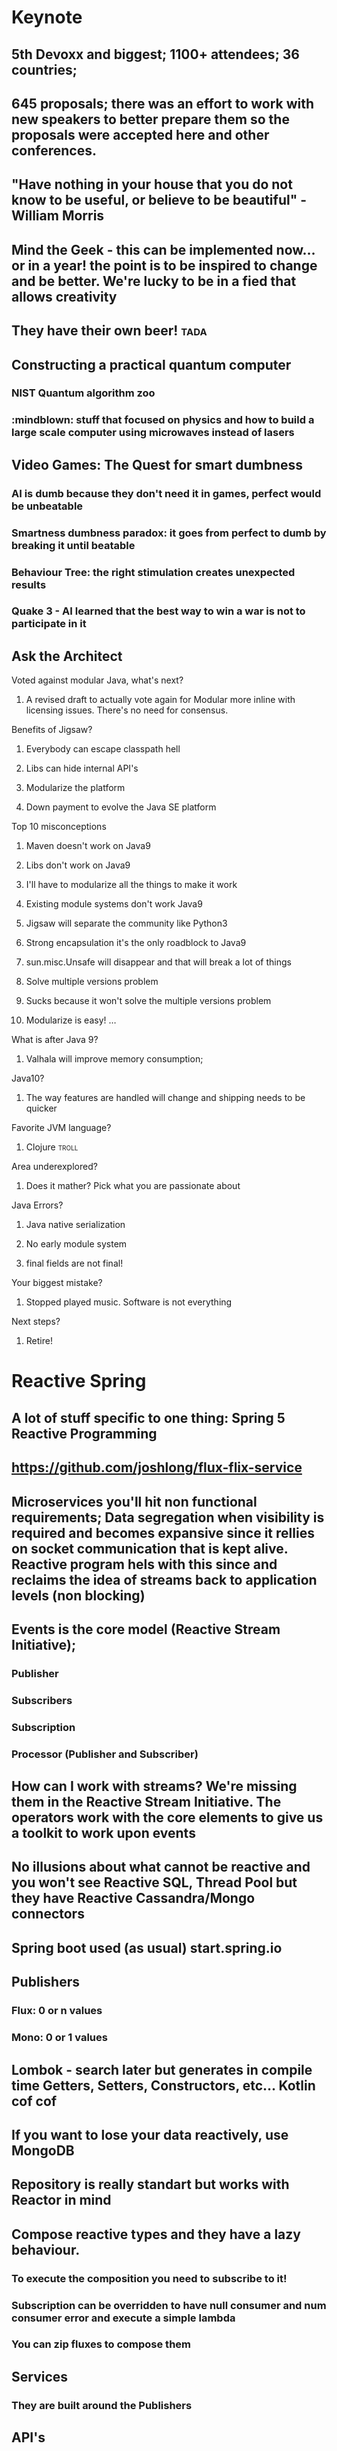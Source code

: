 * Keynote
** 5th Devoxx and biggest; 1100+ attendees; 36 countries;
** 645 proposals; there was an effort to work with new speakers to better prepare them so the proposals were accepted here and other conferences.
** "Have nothing in your house that you do not know to be useful, or believe to be beautiful" - William Morris
** Mind the Geek - this can be implemented now... or in a year! the point is to be inspired to change and be better. We're lucky to be in a fied that allows creativity
** They have their own beer! :tada:
** Constructing a practical quantum computer
*** NIST Quantum algorithm zoo
*** :mindblown: stuff that focused on physics and how to build a large scale computer using microwaves instead of lasers
** Video Games: The Quest for smart dumbness
*** AI is dumb because they don't need it in games, perfect would be unbeatable
*** Smartness dumbness paradox: it goes from perfect to dumb by breaking it until beatable
*** Behaviour Tree: the right stimulation creates unexpected results
*** Quake 3 - AI learned that the best way to win a war is not to participate in it
** Ask the Architect
**** Voted against modular Java, what's next?
***** A revised draft to actually vote again for Modular more inline with licensing issues. There's no need for consensus.
**** Benefits of Jigsaw?
***** Everybody can escape classpath hell
***** Libs can hide internal API's
***** Modularize the platform
***** Down payment to evolve the Java SE platform
**** Top 10 misconceptions
***** Maven doesn't work on Java9
***** Libs don't work on Java9
***** I'll have to modularize all the things to make it work
***** Existing module systems don't work Java9
***** Jigsaw will separate the community like Python3
***** Strong encapsulation it's the only roadblock to Java9
***** sun.misc.Unsafe will disappear and that will break a lot of things
***** Solve multiple versions problem
***** Sucks because it won't solve the multiple versions problem
***** Modularize is easy! ...
**** What is after Java 9?
***** Valhala will improve memory consumption;
****   Java10?
***** The way features are handled will change and shipping needs to be quicker
**** Favorite JVM language?
***** Clojure :troll:
**** Area underexplored?
***** Does it mather? Pick what you are passionate about
**** Java Errors?
***** Java native serialization
***** No early module system
***** final fields are not final!
**** Your biggest mistake?
***** Stopped played music. Software is not everything
**** Next steps?
***** Retire!
* Reactive Spring
** A lot of stuff specific to one thing: Spring 5 Reactive Programming
** https://github.com/joshlong/flux-flix-service
** Microservices you'll hit non functional requirements; Data segregation when visibility is required and becomes expansive since it rellies on socket communication that is kept alive. Reactive program hels with this since and reclaims the idea of streams back to application levels (non blocking)
** Events is the core model (Reactive Stream Initiative);
*** Publisher
***  Subscribers
*** Subscription
*** Processor (Publisher and Subscriber)
** How can I work with streams? We're missing them in the Reactive Stream Initiative. The operators work with the core elements to give us a toolkit to work upon events
** No illusions about what cannot be reactive and you won't see Reactive SQL, Thread Pool but they have Reactive Cassandra/Mongo connectors
** Spring boot used (as usual) start.spring.io
** Publishers
*** Flux:  0 or n values
*** Mono: 0 or 1 values
** Lombok - search later but generates in compile time Getters, Setters, Constructors, etc... Kotlin cof cof
** If you want to lose your data reactively, use MongoDB
** Repository is really standart but works with Reactor in mind
** Compose reactive types and they have a lazy behaviour.
*** To execute the composition you need to subscribe to it!
*** Subscription can be overridden to have null consumer and num consumer error and execute a simple lambda
*** You can zip fluxes to compose them
** Services
*** They are built around the Publishers
** API's
*** SpringMVC already knows how to handle Mono's and Flux's and won't block sockets so we can support more with the same resources
*** Usually REST goes a slurp approach
*** 'produces' argument in annotation defines the type of output
*** Messaging frames so the consumer can be aware when to consume
*** ContentType Text_Event_Stream
** Functional Reactive Approach in API's
*** It needs Jackson to be avoid because it awaits for all, it needs to understand that each part of the payload is JSON and parse it one by one
** Client
*** 'client.exchange.subscribe(lambda magic)'
*** You can transform the body directly into a Flux
** Everything needs to be reactive otherwise it doesn't make sense! If one element is blocking, then it will be bad...
* User Stories Refactoring
** Multiple clients need compromises and requirements aren't easy because there's too many people are collecting and creating stories. The chain is too big!
** Context is king!
** Road Commitement
*** Roadmap commitements
*** Dates imply commitement on features
*** Flexibility in features and requirements needs to exist
** Backlog
*** Too many issues!
*** Challange of no visibility and communication when the chain is too big
*** They want everything captured but they might be outdated along the way
** User Stories
*** Templated user stories are bad! Flexibility is required! Don't be blinded by too much process
*** The user story needs to be well defined and requires a good persona definition
*** Missing acceptance criteria matters!
** Meaningless Tasks
*** Bring value to other people! The process is heavy so it should bring value!
*** Adapt to your reality
** What is the root cause?
*** Scary commitements! A long roadmap with no flexibility
*** Big backlog, low visibility on priority
*** Obselete tasks that don't bring value
*** True issue starts even before we have user stories!
** The cures!
*** Roadmap
***** Product Tree
****** Define a vision with multiple partners
****** Branches can be cut and that shows dependencies between features
***** Love <3 vs ROI $
****** Put cards to organize what aligns more and has a balance between love and roi
****** Apply common sense!
***** Metrics
****** Really highlevel on the "feeling' of that feature
****** Find key features that bring hapiness to the business
****** The 3 Key features
***** Don't use numbers! infinity / 2 = infinity
***** Mind maps to collect all this information
*** Backlog
**** What is optmal backlog size?
***** We don't have good data or we have ever changing teams... Capacity, speed, etc isn't a good source of data!
***** Multiteam efforts also suffer from this!
***** 1 user story per 1 developer, if we have that story blocked have user stories on a reserve with proper planning (2 / 3 sprints ahead)
****** Enables low number of managers
****** Avoids shuflling of stories
****** Flexibility to change
*** User Stories
**** Why?
***** Usually we forget the why and the technical side and what that implies (e.g. perfomance impact, security, scalability, etc)
***** We should ask those questions! Bullets that show an overview of the technical details required
**** Who?
***** Persona is not enough, write it with the readers in mind!
***** Find a good format and discuss them
***** Remove ambiguities, they need to be easy to understand and cross functional (aka don't disconnect the frontend from the backend)
***** Story size isn't easy, communication is king and leakage should be acceptable
**** What?
***** Goes more for the technical side and bring up spikes, bug fixing, integrations, etc...
***** Understand business reasons!
**** Feedback loop
***** Measuements usually are ignored, so it should be part of the code
* A Pragmatist’s Guide to Functional Geekery
** https://github.com/miciek/galactic-twitter
** Java vs Scala
*** Java8 still handles mutable collections, needs Guava and Lombok
*** Scala has all of it
*** Kotlin also has all of it and it's similar
*** Vavr adds this to Java8 but no immutable types
** Futures favour the idea of Maybe (similar to Scala Success, Failure)
** Future.get is blocking
** We should compose (do it inside of the context and not unwrap it)
** In Scala we would use for-comprehension
** Future.foreach doesn't block but only for success calls, no failure handling
** Collections behave like immutables in Scala and get returns Options
** We need proper return types and avoid bad defaults (e.g. None vs '0').
** We need to use proper types to represent Success and Failure
** Use types to model our assumptions!
** Complex return types could be represented with Algebraic Data Type
*** Product - A Pojo
*** Sum - Can be multiple things but they are unique
*** Scala sealed traits would be Sum's
*** Scala final case class would be the Product
** Pattern match can be used to run validations
** Manipulations can be done with high-order functions and types that represent said manipulations and those can be applied
** Type class pattern can be used to associate a return type with a internal type during compilation time (e.g. Class to JSON response) decoupling
* Cloud Native with Kubernetes
** developers.redhat.com
** Jess Humble test - Book of CD
** Typical software development has a lot of people pushing some BLOB up and down with slow development with low alignment
** We want everyone aligned and pushing applications in the same directions
** Microservices need to comply to a lot of properties
** They replaced Logstash with FluentD (EFK stack) for logging
** Occullar and Prometheus for monitoring
** Containers makes it easy to set our stack programmatically and sharable
*** Wiki pages and emails was the old way... cof cof
** Kubernetes means Helmsman, the pilot of the ship
** Kubernetes
*** POD - 1 Container; Shared IP; Shared Storage; Shared Resources; Shared Lifecicle
*** Repplication Controller/ Deployment: Ensures that a specific pod replicas are running at any one time
*** Services: Grouping of pods (acting as one) has a stable virtual IP and a DNS name
*** Labels: Key/Valye pairs with associated kubernetes objects
*** Probes: Check the state of applications running on POD's. Setup is made in yaml files
** Pod it's a family of whales (oh the puns...)
** Could we use labels to kill and prioritize work?
** Fabric8 - Toolkit that helps a lot with kubernetes development by creating the required kubernetes and docker files
** https://github.com/burrsutter/kube4docker
** Blue/Green is all or nothing, Canary releases is the solution
*** Earlysend a fraction the requests to canary and grow it slowly
*** Even a simple increase and reduction of pods is better than normal blue green
*** Canary in kubernetes usually deploys with 0 replicas to start
** What about stateless?
*** In the demo, spring sessions was used to share the state
*** Rolling updates help with that and relies on the readiness probe
*** initial delay helps to warm up stuff
*** http://infinispan.org/
** 'mvn clean fabric8:deploy' it's awesome!
** Sidecars separates a lot of logic out of the code so we should check it
** https://cdn.rawgit.com/redhat-helloworld-msa/helloworld-msa/master/readme.html
** https://github.com/burrsutter/devoxxUK17_kubernetes
** https://github.com/johanhaleby/kubetail
* Automating resilience testing with Docker and Property Based testing
** Resilience Tests
*** Ability to recover from or adjust to misfortune or change
*** Applications need to adjust to bad components (e.g. Gracefully degrade a bad component)
*** Applications need to recover, they should go back to full capacity and functionality
*** Release It! - Test Harness was difficult
**** It requires devops requests that are bad!
*** Isolation - Staging has no isolation
*** Execution - "Steps to achieve" means it's manual... it sucks
*** Rollback in wiki pages... see the point above
*** Coverage - Only a small amount of systems are truly changed for this tests
*** Cost - Everyone needs to be present to check what should be tested
*** Frequency - Once... too costly
*** We need automated tests that are completely isolated with full covarage withouth human interaction and frequent!
** Tools
*** Docker-compose
**** Start the full environment
*** IG Havoc
**** Emulates failures with Docker power
**** https://github.com/IG-Group/Havoc
*** Fake server records the messages and it's used to emulate failure from outside sources
** Docker-compose needs priveleged mode as true to inject failures
** Clojure can be used to control the tests programmatically :tada:
** Property Based Testing
*** Example Based Testing it's biased
*** Property Based Testing you give what type of inout the function expects and give a property to be tested a N amount of times
*** It also uses seeds
*** How to specify properties?
**** On an event driven where we want a message that is delivered only once and doesn't override old information
***** The tool actually creates an input plan based on several properties
***** We need to specify the healthy states
***** To run the test you give the plan with this generation with all the things that break and how to be healthy
***** We can set our expectations based on the received messages (e.g. received 20000 and received unique 2000)
***** Dangling state is tricky to test
***** Startup dependency it's also tricky
***** Healthy states are crucial! You might find that you don't have a lot of healthy states...
****** This can be used as a metric! :thinking:
** Drawbacks
*** They take a LOT of time...
*** Shriking is useless
*** Non-deterministic
*** Infnite number of tests...
*** No proof
** Simple testing can prevent most critical failures - Ding Yuan
** Docker is your friend!
** Don't write tests
*** Let the machine do testing for you!
** Chaos Monkey is a good tool in AWS but needs isolation
** They don't do it in CI cycle but they don't have everything in Docker
* Agile is NOT a process!
** Agile is slapped everywhere!
** The Agile Boundary
*** What - oppurtinity / feature request
*** How - developer side, shouldn't be interefered by product (within reason)
*** Communication - the barrier!
** Shared Vision is the goal
** Spring practices usually aren't understood
** Agile requires change, change isn't easy
*** Problems along the path make it really difficult to change!
** Internal projects are as important as external stakeholders! Usually this isn't recognized but brings a lot of issues long term
** Mix Cadences in every team which makes it really difficult to make predictions
** Manegerless Environment from Valve works for them but lack of structure makes the presenter feel doubt that a diverse team is possible
** Anarchy != Agile, roles exist even within Agile, removing them prooved costly. Agile just tries to have some lightweight practices that avoid messing with engineering
** Breaking Down Agile
** Ward Cunningham coined the term Technical Debt and there's a good youtube video regarding this (need to search for it)
** But to sum it up... people don't fully understand the Agile Manifesto and there are a lot of misconceptions
** https://geert-hofstede.com/organisational-culture.html
** Agile is a culture, not a methodology or process
** Agile is suggested rathar than living culture. It's a template
* I have a NoSQL toaster
** IBM SABRE, first use of a database
** NoSQL isn't a very useful term
*** Marketing Shorthand
*** Easy?
**** No, you still need to think about it!
*** Scalability?
**** Again, no... The datamodel needs to be tought about (e.g. Sharding Keys)
*** ACID vs BASE?
**** Basic Availability Soft-state Eventual Consistency
**** Atomic COnsistent Isolated Durable
**** No need to trade off...
*** Schemaless
**** Also no, Cassandra needs a schema for example
*** Denormalized
**** This is the most common charateristic
** Why NoSQL
*** Don't choose NoSQL when you're starting a project! Scale and Ingest without knowing format are the best use cases but you shouldn't be pressured to use it "just because"
*** Maybe SQL is fine but scaling it's harder (scale vertically usually) and sharding relational databases it's really difficult
*** CAP
**** Consistency
**** Availability
****  Partition
**** You need to choose what to sacrifice!
*** Schemas can be hard!
*** Round Pegs, Square Holes aka the right tool for the right job
** Document
*** JSON document
*** Hierarchical data
*** Understands the format of the document
*** It can do server side things (e.g. Indexing )
*** Operations
**** Upserter aka set
**** Insert aka adds
**** Update aka replace
**** Delete
**** Get
*** N1QL in Couchdb gives a SQL like query language
*** Key usecases
**** User profiiles
**** Session stores
**** Content management
**** General relational replacement but don't try transactional!
** Key/Value
*** Value is anything! DB Doesn't understand the format of the document
*** Two classes
**** In Memory
**** Distributed datastores
*** Doesn't care about your data
*** Eventual Consistency
**** During failure accepts but needs to be fixed later
**** The developer needs to solve it
**** AP systems are more complicated because of this
*** Use cases
**** Data variability
**** Object Caching
**** Session storate
**** Large object storage
**** Low latency access (no need for secondary index)
** Columnar
*** Similar to key value
*** Missing fields / columns is possible
*** Similar to relational but the internals are truly different
*** Not schemaless!
*** Types are enforced
**** Modifying the schema it's really complicated
*** Scalability wins here
*** Impedance Mismatch (post processing might be needed)
*** Scales Well
*** Suited for Anayltics
*** Use Cases
**** Metering Data
**** Really big data
**** Analytics
** Graph
*** Euler came up with graph theory
**** 7 Bridges of Konigsberg
*** Use cases
**** Social networks
**** Fraud detections
**** Parcel routing
**** Shopping recommendations
** Convergence!
*** You can emulate different types of DB's with other types of DB's (e.g. relational saving documents)
*** Are you trying to shoehorn technology to your use cases?
** What to take away?
*** You need to choose wisely young padawan
**** Don't group the different types of databases
*** Current status
**** Polyglot approach where several services are used
**** Streaming topologies help separate this services
**** One service per system (e.g. service connects to SQL only, other would connect to Columnar)
* JVM Toolbox 2017 - Choose the right JVM language for the right task (Live coding)
** Numeric operations
*** Groovy converts types in Runtime
*** Scala loses precision even with BigDecimal
*** JS loses all number precision
*** Scala is bad with different types ( number * 'a' breaks!)
*** Javascript it's really slow
** JSON parsing
*** Java has no JSON in standart lib
*** Groovy and Scala has a JSON parser in standart lib
*** Scala has a big overhead in types
*** Scala has really bad performance
*** Java and Groovy are the fastest
*** JS third place
** Text Template Processing
*** Java has some problems since it uses String.format
*** JS, Groovy and Scala has string interpolation which helps a lot in this use case!
*** Java has the worst perfomance
*** Scala and Groovy are fast, Groovy is the fastest
*** JS is not present
** Gradle combines everything so the right tool is used for the right job
* Busy Developer's Guide to Building Languages
** Where the real geeks come out (the alternative title)
** A lot of geekery was talked about
** Main objective of the talk
*** Tools can and sometimes should be seen as languages
*** Interpreters and Transpilers are easier to start with
*** Think how life can be improved by creating "helpers" that can be extended easily
*** Analysis phase it's really complicated but it can be skipped or simplified
*** Use ANTLR to start, makes everything easier
** Be curious, think about issues and you'll see that sometimes the ROI will compensate building a language for your goal
* Rethinking Microservices with Stateful Streams
** What are microservices about?
*** Autonomy! Let them life their own life
**** Independent Deploymen
**** Independence is where we gain value and allows us to scale
** Scale on people / workers
*** People can be seen as applications / services
*** Strapped together with FTP file transfer, Email, etc...
** Services make us think about the internal world but also the external world
** Independence has a cost
*** Encapsulation => Loose Coupling means less surface area to couple services
*** With microservices you need to syncronize changes
**** To help, you need to find a bounded context! (e.g. SSO)
** Business services are different
*** They share more core elements and logic
*** We need to encapsulate but we also need freedom to work on various datasets and alter them
** Data systems have little to do with encapsulation!
*** In services, interfaces hide data
*** In databases, interfaces augment data
*** Data expose, Services hide it
** Microservices should not share database
*** They are rich type of coupling
*** We wrap in services to hide that amplifying interface of databases but...
**** 1 - We need to constantly add to the interface... Slowly we get more exposure in services which goes against their principle (Data-Service problem)
**** 2 - Business Services just give up on waiting for complex queries, making them do inside work by getting all data! This brings a lot of potential data divergions (Data Erotion)
*** You get in a Inadequacy Cycle
*** CAP theorem reflects this
** Request Driven / Event Driven / Query (CQRS)
*** Command impies state change
*** Event also implies state change outside of the application context
*** Query no state changes are expected!
*** Events delegates work and that shifts the control
*** Request Driven creates high coupling level
*** Event Driven you just don't talk do different services, no direct invocation
*** Event Broadcast leads to low coupling augmenting the independency of our services so state is broadcasted to all and let each service do what they need
** With Kafka you are able to...
*** Streaming Platform
*** Scalable, fault tolerant, concurrent, strongly ordered, retentive
*** A place to keep the data-on-the-outside
**** Leave data in Kafka long term
**** Services only need to cache
*** Stream Processing
**** Event Service
***** Merges streams and enriches the streaming service with the merger of data
**** Query Service
***** Derived tables can be created and be used by frontier services
**** Data Storage (Kafka) + Query Language (Query Service) == Database?
**** A Database Inside Out (check video in presentation notes)
** Microservices shouldn't share databases... but this isn't a normal database
*** It decentralizes responsibility of query processing
*** Centralizing immutable data
*** "To Share a Database, turn it inside out"
** The evolution of a system should be the real measure of a system!
** WIRED principals
* Fostering an evolving architecture in the agile world
** Old system - IVS
*** Started with Console Application and the hardware wasn't being manufactured
** First iteration attempt
*** 15 archictets, 1 developer...
*** 100+ of blueprints
*** Put on hold
** Second iteration attempt
*** Developers brought in and SCRUM applied
*** 12 sprints until code was in Production
*** Legacy system was turned off after 70 sprints and it was boring
** ... this iteration was successful
** Spring 130 - We need microservices!
*** 5x 5 people
*** 100% cross functional
*** So lessons learned
**** Teching is learning something the second time over
**** Always experiment - Celebrate success but also failure!
**** Bureaucracy: Spiral of bureaucracy
** Agile vs agile
*** Scrum is a set of best practices
*** Don't follow the rules, apply where needed
*** Ask yourself:  Why are you doing x?
*** In this example, they stopped doing standups because it didn't apply to them
** Technical Debt
*** Velocity goes down
*** Take shortcuts
*** Focus on functionality instead of quality and architecture
*** Velocity decreases even more
*** ... etc
*** They needed to stop all feature development to fix bugs
** Software architectureis about making fundamental structural choices which are costly to change
*** Better! Always try to design for change
*** Just in time architecture, find the last responsilble moment
*** Decisions up front are often made iwth limited knowledge
*** KISS! Do the simples worker
*** Every line of code is part of the architecture
*** Architecture is about code, not documents
** Architects
*** Fire all architect, it's a job for everyone
*** Architecturetrube to brainstorm and create a vision, each team has one person represeting
*** Convince PO to prioritize debt and tech stories
*** Code camp to spread vision (cross-polonization)
*** Self organizing teams
**** If you want something, make it happen you have the freedom
**** But there's a drawback... Shared responsibility often means no responsibility (boring stuff is ignored)
** So back to micrservices
*** Reason
**** Deployment took way to long
**** Stuck with old technology (Swing, EJB, etc)
**** No longer sexy which is a problem
*** Three-tier => Hexagonal => Microservices
*** Teams are picking their own technology
**** Good! they have freedom creativity and state of art technology
**** But...
***** Microservices deteriorate much faster!
***** Code is being duplicated
***** Monitoring is harder
***** Code styles divert
*** When breaking up the monolith
**** Start easy
**** Work your way down
**** Better: Create a separate API for the leftovers
*** "Organisations which radically change their system design should expect changes in communication structure"
**** Reduces cross polonization
*** Cargo Cult
**** Spotify does X
**** Spotify is Success!
**** We don't do X
**** If we do X we'll be successful! ... nope
*** Survivorship bias
**** Nobody talks about failed projects with microservices
**** There are more successful projects not doing microservices
** Present day
*** Sprint 168
*** 10+ years
*** Big scary things left unfinished
*** Nobody feels responsible for those big scary things
*** We are lacking vision, about the architecture and the product
* The Art of Discovering Bounded Contexts
** Is bounded context a buzzword to feel clever?
** Not everything is a bounded context
** So how do you find bounded context?
*** Understand the business problem!
**** Business Model Canvas
**** User research and testing
**** If you don't understand your users, you don't undestand your application
*** Start by exploring core use cases and processes
**** Explore the several steps of a use case
**** Simplify the words
**** Only after being aware of all the steps can you define the bounded context
**** Grab your steps, formulate an hypothesis of what could be context
**** Clues for discovering Contexts:
***** Linguistic Boundaries
***** Data: flow, ownership, uniqueness
***** Domain expert boundaries
***** Existing organisational boundaries - could be wrong!
***** Business Process Steps - some times it's easy and each step is a bounded context but usually you find errors during implementation
** All models are wrong, some are useful
** How to justify bounded contexts
*** Customers do not care!
*** Looking at the context map, see the teams that own each domain but teams can clash!
*** Composite Applications
**** Different use cases are provided by different contexts and your bounded context should contain this frontier interactions (aka care about UI!)
**** Avoid teams blocking others! Take responsibility of all steps
** When finding boundaries, you should only care about fast delivery
** Theory of Constraits
*** Find bottlenecks and use bounded context to solve them
** DDD = Model Hypothesis
** ToC = Model Validation
** Evolving Bounded Contexts
*** No silver bullets, boundaries need to adapt
*** New business, domain, technical insights challenge existing assumptions
*** Bottlenecks might happen in your organization if you don't evolve so be willing to change it
*** Trade off collaboration costs [between teams] with innovation speed based on current organizational context
*** Contexts can grow and multiply!
*** Context Cohension
**** Find intersecting contexts and make collaboration easier for them
**** Don't be affraid of separating this larger contexts, only join the ones that really need
*** So in this cross context who would develop MVP's?
**** Both teams!
**** Speed is of the essence and grab part of them...
**** ... but teams become and tribe and need to collaborate more!
**** This leads to more discovery and share knowledge
*** How to align teams?
**** VIDEO GAMES! - Gaming creates mega alignment
**** Show and tell
**** Cross-team pairing
**** Cross-functional pairing
**** Event storming
** Rethinking bounded contexts
*** Bounded context are a proxy heuristic for autonomy
*** Autonomy Contexts
**** Find things that change together for business reasons, owned by a single team
** To be effective with DDD you must be good at organization architecture
** What you need to do
*** Experiment with models
*** Learn Theory of Constraints
*** Justify your choices
*** Strive for high alignment
** Transform your organization
* Evolutionary Architecture
** Change is inevitable, you need to adapt to your environment
** What if you architect a system for change?
** Evolutionary Architecture
*** An evolutionary architecture supports *guided*, *increlemntal change* as a first principle along multiple dimensions
*** Does our current system support change?
**** Example Architectural Patterns
***** Big Ball of Mud
****** No change at all!
****** A lot of coupling destroys the capacity to change
****** No guidance inside the system
****** Dimensions: 0
***** Layered Architecture
****** What if we want to change a domain layer? It might affect all layers!
****** Technical change is possible but domain changes are painful
****** It depends a lot on the implementation
****** Requests need to go throught all layers to fulfill requests
****** Dimensions: 1
****** It's easy to break boundaries of Domain concepts
****** Domain Dimensions: 0
***** Microkernel
****** Core system supports certain types of changes with plugins
****** The Core system fits your domain, you're fine otherwise it will be difficult
****** You're limited by your Core System and if your domain changes then this architecture will be really harmful
****** Dimensions: 1
***** Microservices
****** Domain Driven Architecture
****** They interact using explicit interfaces
****** Shift technology stack is easier
****** Shift domain can also be well separated
****** Incremental changes are easier
****** Dimensions: N
** Principles of Evolutionary Architecture
*** Technical
**** Does not dictate schedule
**** Supports fast feedback
**** Appropriate level of coupling
**** Iterative
*** Domain
**** Matches business capabilities (understand what parts of the business we will need to change)
**** Enables Experimentation
**** Decentralized governance
**** Fitness function
** Fitness Function
*** What is important and unimportant?
**** NFR's
**** CFR's
**** Quality Attributes
*** What are the metrics and tools that could represent success?
*** Be careful with what you prioritize, you will need to sacrifice
*** How many generations can your application support?
** Generations
*** Cycle time
**** Time taken to get a single change into production
**** Capability to measure the changes you take to productions
**** Repeatably
**** Reliably
** Choosing Styles
*** Build and/or Buy
**** It's not easy to make that choice
**** Check your tradeoffs
**** Trying to do the right thing under a lot of pressure and with low information
**** *Functionality* and *Ability to change* should be key in this choice
*** Measure the *Need for rapid change* vs *Value generating*
**** Commodity - Low / Low
**** Support - High / Low
**** Experimental - Low / High
**** Strategic - High / High
** To Consider
*** Architectural choices
*** Decision making process + thinking
*** Organisational and cultural elements
